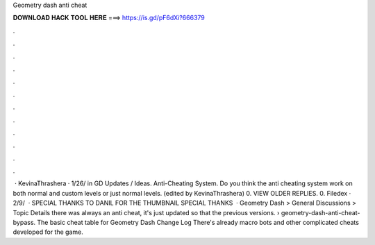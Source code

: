Geometry dash anti cheat

𝐃𝐎𝐖𝐍𝐋𝐎𝐀𝐃 𝐇𝐀𝐂𝐊 𝐓𝐎𝐎𝐋 𝐇𝐄𝐑𝐄 ===> https://is.gd/pF6dXi?666379

.

.

.

.

.

.

.

.

.

.

.

.

 · KevinaThrashera · 1/26/ in GD Updates / Ideas. Anti-Cheating System. Do you think the anti cheating system work on both normal and custom levels or just normal levels. (edited by KevinaThrashera) 0. VIEW OLDER REPLIES. 0. Filedex · 2/9/  · SPECIAL THANKS TO DANIL FOR THE THUMBNAIL SPECIAL THANKS  · Geometry Dash > General Discussions > Topic Details there was always an anti cheat, it's just updated so that the previous versions.  › geometry-dash-anti-cheat-bypass. The basic cheat table for Geometry Dash Change Log There's already macro bots and other complicated cheats developed for the game.